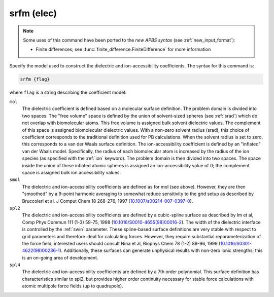 .. _elecsrfm:

srfm (elec)
===========

.. note::

   .. currentmodule::  apbs.input_file.calculate

   Some uses of this command have been ported to the *new APBS syntax*
   (see :ref:`new_input_format`):
   
   * Finite differences; see :func:`finite_difference.FiniteDifference` for more information

   .. todo:: port other versions of ``srfm`` to new syntax.

Specify the model used to construct the dielectric and ion-accessibility coefficients.
The syntax for this command is:

.. code-block:: bash

   srfm {flag}

where ``flag`` is a string describing the coefficient model:

``mol``
  The dielectric coefficient is defined based on a molecular surface definition.
  The problem domain is divided into two spaces.
  The "free volume" space is defined by the union of solvent-sized spheres (see :ref:`srad`) which do not overlap with biomolecular atoms.
  This free volume is assigned bulk solvent dielectric values.
  The complement of this space is assigned biomolecular dielectric values.
  With a non-zero solvent radius (srad), this choice of coefficient corresponds to the traditional definition used for PB calculations.
  When the solvent radius is set to zero, this corresponds to a van der Waals surface definition.
  The ion-accessibility coefficient is defined by an "inflated" van der Waals model.
  Specifically, the radius of each biomolecular atom is increased by the radius of the ion species (as specified with the :ref:`ion` keyword).
  The problem domain is then divided into two spaces.
  The space inside the union of these inflated atomic spheres is assigned an ion-accessibility value of 0; the complement space is assigned bulk ion accessibility values.

``smol``
  The dielectric and ion-accessibility coefficients are defined as for mol (see above).
  However, they are then "smoothed" by a 9-point harmonic averaging to somewhat reduce sensitivity to the grid setup as described by Bruccoleri et al. J Comput Chem 18 268-276, 1997 (`10.1007/s00214-007-0397-0 <http://dx.doi.org/10.1007/s00214-007-0397-0>`_).

``spl2``
  The dielectric and ion-accessibility coefficients are defined by a cubic-spline surface as described by Im et al, Comp Phys Commun 111 (1-3) 59-75, 1998 (`10.1016/S0010-4655(98)00016-2 <https://doi.org/10.1016/S0010-4655(98)00016-2>`_).
  The width of the dielectric interface is controlled by the :ref:`swin` parameter.
  These spline-based surface definitions are very stable with respect to grid parameters and therefore ideal for calculating forces.
  However, they require substantial reparameterization of the force field; interested users should consult Nina et al, Biophys Chem 78 (1-2) 89-96, 1999 (`10.1016/S0301-4622(98)00236-1 <http://dx.doi.org/10.1016/S0301-4622(98)00236-1>`_).
  Additionally, these surfaces can generate unphysical results with non-zero ionic strengths; this is an on-going area of development.

``spl4``
  The dielectric and ion-accessibility coefficients are defined by a 7th order polynomial.
  This surface definition has characteristics similar to spl2, but provides higher order continuity necessary for stable force calculations with atomic multipole force fields (up to quadrupole).
